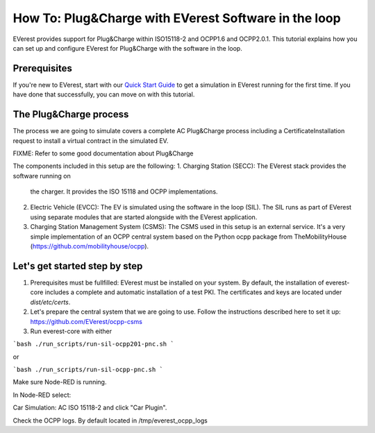 **************************
How To: Plug&Charge with EVerest Software in the loop
**************************

EVerest provides support for Plug&Charge within ISO15118-2 and OCPP1.6 and
OCPP2.0.1. This tutorial explains how you can set up and configure EVerest
for Plug&Charge with the software in the loop.

.. _prerequisites:

Prerequisites
=============

If you're new to EVerest, start with our
`Quick Start Guide <02_quick_start_guide.html>`_ to get a simulation in
EVerest running for the first time.
If you have done that successfully, you can move on with this tutorial.

.. _plug_and_charge_process:

The Plug&Charge process
=============

The process we are going to simulate covers a complete AC Plug&Charge process
including a CertificateInstallation request to install a virtual contract in
the simulated EV.

FIXME: Refer to some good documentation about Plug&Charge

The components included in this setup are the following:
1. Charging Station (SECC): The EVerest stack provides the software running on
   the charger. It provides the ISO 15118 and OCPP implementations.
2. Electric Vehicle (EVCC): The EV is simulated using the software in the
   loop (SIL). The SIL runs as part of EVerest using separate modules that are
   started alongside with the EVerest application.
3. Charging Station Management System (CSMS): The CSMS used in this setup is
   an external service. It's a very simple implementation of an OCPP central
   system based on the Python ocpp package from TheMobilityHouse
   (https://github.com/mobilityhouse/ocpp).

Let's get started step by step
==============================

1. Prerequisites must be fullfilled: EVerest must be installed on your system.
   By default, the installation of everest-core includes a complete and
   automatic installation of a test PKI. The certificates and keys are located
   under `dist/etc/certs`.

2. Let's prepare the central system that we are going to use. Follow the
   instructions described here to set it up:
   https://github.com/EVerest/ocpp-csms

3. Run everest-core with either 

```bash
./run_scripts/run-sil-ocpp201-pnc.sh 
```

or

```bash
./run_scripts/run-sil-ocpp-pnc.sh 
```

Make sure Node-RED is running.

In Node-RED select:

Car Simulation: AC ISO 15118-2 and click "Car Plugin".

Check the OCPP logs. By default located in /tmp/everest_ocpp_logs
